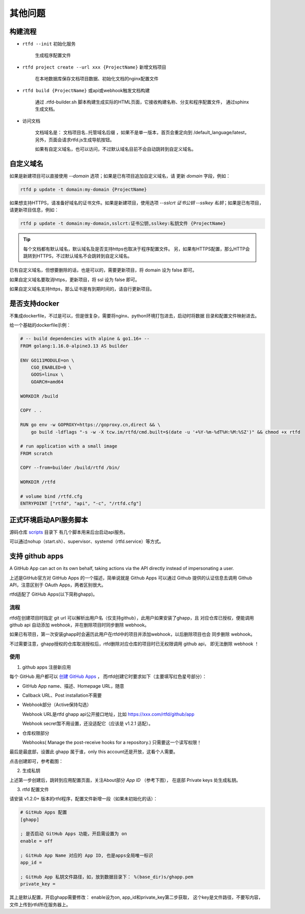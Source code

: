 .. _rtfd-faq:

=========
其他问题
=========

.. _rtfd-faq-build-progress:

构建流程
==========

- ``rtfd --init`` 初始化服务

    生成程序配置文件

- ``rtfd project create --url xxx {ProjectName}`` 新增文档项目

    在本地数据库保存文档项目数据、初始化文档的nginx配置文件

- ``rtfd build {ProjectName}`` 或api或webhook触发文档构建

    通过 .rtfd-builder.sh 脚本构建生成实际的HTML页面，它接收构建名称、分支和程序配置文件，
    通过sphinx生成文档。

- 访问文档

    文档域名是： ``文档项目名.托管域名后缀`` ，如果不是单一版本，首页会重定向到
    /default_language/latest，另外，页面会请求rtfd.js生成导航按钮。

    如果有自定义域名，也可以访问，不过默认域名目前不会自动跳转到自定义域名。

.. _rtfd-faq-custom-domain:

自定义域名
============

如果是新建项目可以直接使用 `--domain` 选项；如果是已有项目追加自定义域名，请
更新 `domain` 字段，例如：

.. code-block:: bash

    rtfd p update -t domain:my-domain {ProjectName}

如果想支持HTTPS，请准备好域名的证书文件。如果是新建项目，使用选项
`--sslcrt 证书公钥 --sslkey 私钥`；如果是已有项目，请更新项目信息，例如：

.. code-block:: bash

    rtfd p update -t domain:my-domain,sslcrt:证书公钥,sslkey:私钥文件 {ProjectName}

.. tip::

    每个文档都有默认域名，默认域名及是否支持https也取决于程序配置文件。
    另，如果有HTTPS配置，那么HTTP会跳转到HTTPS，不过默认域名不会跳转到自定义域名。

已有自定义域名，但想要删除的话，也是可以的，需要更新项目，将 domain 设为 false 即可。

如果自定义域名要取消https，更新项目，将 ssl 设为 false 即可。

如果自定义域名支持https，那么证书是有到期时间的，请自行更新项目。

.. _rtfd-faq-docker:

是否支持docker
================

不集成dockerfile，不过是可以，但是很复杂，需要将nginx、python环境打包进去，启动时将数据
目录和配置文件映射进去。

给一个基础的dockerfile示例：

.. code-block:: dockerfile

    # -- build dependencies with alpine & go1.16+ --
    FROM golang:1.16.0-alpine3.13 AS builder

    ENV GO111MODULE=on \
        CGO_ENABLED=0 \
        GOOS=linux \
        GOARCH=amd64

    WORKDIR /build

    COPY . .

    RUN go env -w GOPROXY=https://goproxy.cn,direct && \
        go build -ldflags "-s -w -X tcw.im/rtfd/cmd.built=$(date -u '+%Y-%m-%dT%H:%M:%SZ')" && chmod +x rtfd

    # run application with a small image
    FROM scratch

    COPY --from=builder /build/rtfd /bin/

    WORKDIR /rtfd

    # volume bind /rtfd.cfg
    ENTRYPOINT ["rtfd", "api", "-c", "/rtfd.cfg"]

.. _rtfd-faq-online-api-daemon:

正式环境启动API服务脚本
=========================

源码仓库 `scripts <https://github.com/staugur/rtfd/tree/master/scripts>`_ 目录下
有几个脚本用来后台启动api服务。

可以通过nohup（start.sh）、supervisor、systemd（rtfd.service）等方式。

.. _rtfd-faq-ghapp:

支持 github apps
=================

.. versionadded:: 1.2.0

A GitHub App can act on its own behalf, taking actions via the API directly instead of impersonating a user.

上述是GitHub官方对 GitHub Apps 的一个描述，简单说就是 Github Apps 可以通过 Github
提供的认证信息去调用 Github API，注意区别于 OAuth Apps，两者区别很大。

rtfd适配了 GitHub Apps(以下简称ghapp)。

流程
^^^^^^

rtfd在创建项目时指定 git url 可以解析出用户名（仅支持github），此用户如果安装了ghapp，且
对应仓库已授权，便能调用 github api 自动添加 webhook，并在删除项目时同步删除 webhook。

如果已有项目，第一次安装ghapp时会遍历此用户在rtfd中的项目并添加webhook，以后删除项目也会
同步删除 webhook。

不过需要注意，ghapp授权的仓库取消授权后，rtfd删除对应仓库的项目时已无权限调用 github api，
即无法删除 webhook ！

使用
^^^^^^^

1. github apps 注册新应用

每个 GitHub 用户都可以 `创建 GitHub Apps <https://github.com/settings/apps/new>`_ ，
而rtfd创建它时要求如下（主要填写红色星号部分）：

- GitHub App name、描述、Homepage URL，随意

- Callback URL、Post installation不需要

- Webhook部分（Active保持勾选）

  Webhook URL是rtfd ghapp api公开接口地址，比如 https://xxx.com/rtfd/github/app

  Webhook secret暂不用设置，还没适配它（应该是 v1.2.1 适配）。

- 仓库权限部分

  Webhooks( Manage the post-receive hooks for a repository.) 只需要这一个读写权限！

最后是最底部，设置此 ghapp 属于谁，only this account还是开放，这看个人需要。

点击创建即可，参考截图：

.. image:: /_static/images/rtfd-ghapp-demo.png

2. 生成私钥

上述第一步创建后，跳转到应用配置页面，关注About部分 `App ID` （参考下图），
在底部 Private keys 处生成私钥。

.. image:: /_static/images/rtfd-ghapp-config.png

3. rtfd 配置文件

请安装 v1.2.0+ 版本的rtfd程序，配置文件新增一段（如果未初始化的话）：

.. code-block:: ini

    # GitHub Apps 配置
    [ghapp]

    ; 是否启动 GitHub Apps 功能，开启需设置为 on
    enable = off

    ; GitHub App Name 对应的 App ID, 也是apps全局唯一标识
    app_id =

    ; GitHub App 私钥文件路径，如，放到数据目录下： %(base_dir)s/ghapp.pem
    private_key =


其上是默认配置，开启ghapp需要修改： enable设为on, app_id和private_key第二步获取，
这个key是文件路径，不要写内容，文件上传到rtfd所在服务器上。

